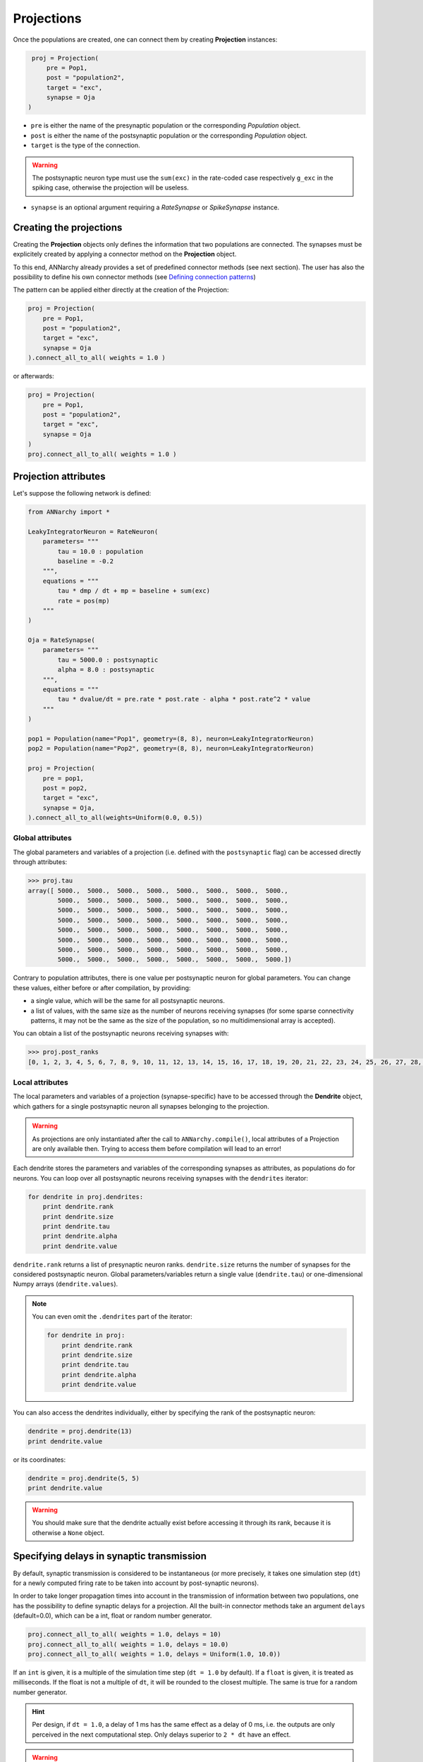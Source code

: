 ======================
Projections
======================

Once the populations are created, one can connect them by creating **Projection** instances:

.. code-block:: python

    proj = Projection(
        pre = Pop1, 
        post = "population2", 
        target = "exc",
        synapse = Oja
   )
                         
* ``pre`` is either the name of the presynaptic population or the corresponding *Population* object.

* ``post`` is either the name of the postsynaptic population or the corresponding *Population* object.

* ``target`` is the type of the connection. 

.. warning::

    The postsynaptic neuron type must use the ``sum(exc)`` in the rate-coded case respectively ``g_exc`` in the spiking case, otherwise the projection will be useless.
    
* ``synapse`` is an optional argument requiring a *RateSynapse* or *SpikeSynapse* instance.

Creating the projections
===========================

Creating the **Projection** objects only defines the information that two populations are connected. The synapses must be explicitely created by applying a connector method on the **Projection** object.

To this end, ANNarchy already provides a set of predefined connector methods (see next section). The user has also the possibility to define his own connector methods (see `Defining connection patterns <Connector.html>`_)

The pattern can be applied either directly at the creation of the Projection:

.. code-block:: python

    proj = Projection(
        pre = Pop1, 
        post = "population2", 
        target = "exc",
        synapse = Oja
    ).connect_all_to_all( weights = 1.0 )

or afterwards:

.. code-block:: python

    proj = Projection(
        pre = Pop1, 
        post = "population2", 
        target = "exc",
        synapse = Oja
    )
    proj.connect_all_to_all( weights = 1.0 ) 
 

Projection attributes
=====================


Let's suppose the following network is defined:

.. code-block:: python
    
    from ANNarchy import *

    LeakyIntegratorNeuron = RateNeuron(
        parameters= """   
            tau = 10.0 : population
            baseline = -0.2
        """,
        equations = """
            tau * dmp / dt + mp = baseline + sum(exc)
            rate = pos(mp)
        """
    )

    Oja = RateSynapse(
        parameters= """   
            tau = 5000.0 : postsynaptic
            alpha = 8.0 : postsynaptic
        """,
        equations = """
            tau * dvalue/dt = pre.rate * post.rate - alpha * post.rate^2 * value
        """
    ) 

    pop1 = Population(name="Pop1", geometry=(8, 8), neuron=LeakyIntegratorNeuron)
    pop2 = Population(name="Pop2", geometry=(8, 8), neuron=LeakyIntegratorNeuron)

    proj = Projection(
        pre = pop1,
        post = pop2,
        target = "exc",
        synapse = Oja,
    ).connect_all_to_all(weights=Uniform(0.0, 0.5))
    
    
Global attributes
------------------    

The global parameters and variables of a projection (i.e. defined with the ``postsynaptic`` flag) can be accessed directly through attributes:

.. code-block:: python

    >>> proj.tau
    array([ 5000.,  5000.,  5000.,  5000.,  5000.,  5000.,  5000.,  5000.,
            5000.,  5000.,  5000.,  5000.,  5000.,  5000.,  5000.,  5000.,
            5000.,  5000.,  5000.,  5000.,  5000.,  5000.,  5000.,  5000.,
            5000.,  5000.,  5000.,  5000.,  5000.,  5000.,  5000.,  5000.,
            5000.,  5000.,  5000.,  5000.,  5000.,  5000.,  5000.,  5000.,
            5000.,  5000.,  5000.,  5000.,  5000.,  5000.,  5000.,  5000.,
            5000.,  5000.,  5000.,  5000.,  5000.,  5000.,  5000.,  5000.,
            5000.,  5000.,  5000.,  5000.,  5000.,  5000.,  5000.,  5000.])
            
Contrary to population attributes, there is one value per postsynaptic neuron for global parameters. You can change these values, either before or after compilation, by providing:

* a single value, which will be the same for all postsynaptic neurons.

* a list of values, with the same size as the number of neurons receiving synapses (for some sparse connectivity patterns, it may not be the same as the size of the population, so no multidimensional array is accepted).

You can obtain a list of the postsynaptic neurons receiving synapses with:

.. code-block:: python

    >>> proj.post_ranks
    [0, 1, 2, 3, 4, 5, 6, 7, 8, 9, 10, 11, 12, 13, 14, 15, 16, 17, 18, 19, 20, 21, 22, 23, 24, 25, 26, 27, 28, 29, 30, 31, 32, 33, 34, 35, 36, 37, 38, 39, 40, 41, 42, 43, 44, 45, 46, 47, 48, 49, 50, 51, 52, 53, 54, 55, 56, 57, 58, 59, 60, 61, 62, 63]

Local attributes
-----------------

The local parameters and variables of a projection (synapse-specific) have to be accessed through the **Dendrite** object, which gathers for a single postsynaptic neuron all synapses belonging to the projection. 

.. warning::

    As projections are only instantiated after the call to ``ANNarchy.compile()``, local attributes of a Projection are only available then. Trying to access them before compilation will lead to an error!
    

Each dendrite stores the parameters and variables of the corresponding synapses as attributes, as populations do for neurons. You can loop over all postsynaptic neurons receiving synapses with the ``dendrites`` iterator:

.. code-block:: python

    for dendrite in proj.dendrites:
        print dendrite.rank
        print dendrite.size
        print dendrite.tau
        print dendrite.alpha
        print dendrite.value
        
``dendrite.rank`` returns a list of presynaptic neuron ranks. ``dendrite.size`` returns the number of synapses for the considered postsynaptic neuron. Global parameters/variables return a single value (``dendrite.tau``) or one-dimensional Numpy arrays (``dendrite.values``).

.. note::

    You can even omit the ``.dendrites`` part of the iterator:
    
    .. code-block:: python

        for dendrite in proj:
            print dendrite.rank
            print dendrite.size
            print dendrite.tau
            print dendrite.alpha
            print dendrite.value
        
You can also access the dendrites individually, either by specifying the rank of the postsynaptic neuron:

.. code-block:: python

    dendrite = proj.dendrite(13)
    print dendrite.value
    
or its coordinates:

.. code-block:: python

    dendrite = proj.dendrite(5, 5)
    print dendrite.value
    
.. warning::

    You should make sure that the dendrite actually exist before accessing it through its rank, because it is otherwise a ``None`` object.        
        

        
Specifying delays in synaptic transmission
==============================================

By default, synaptic transmission is considered to be instantaneous (or more precisely, it takes one simulation step (``dt``) for a newly computed firing rate to be taken into account by post-synaptic neurons). 

In order to take longer propagation times into account in the transmission of information between two populations, one has the possibility to define synaptic delays for a projection. All the built-in connector methods take an argument ``delays`` (default=0.0), which can be a int, float or random number generator.


.. code-block:: python

    proj.connect_all_to_all( weights = 1.0, delays = 10) 
    proj.connect_all_to_all( weights = 1.0, delays = 10.0) 
    proj.connect_all_to_all( weights = 1.0, delays = Uniform(1.0, 10.0)) 
     
If an ``int`` is given, it is a multiple of the simulation time step (``dt = 1.0`` by default). If a ``float`` is given, it is treated as milliseconds. If the float is not a multiple of ``dt``, it will be rounded to the closest multiple. The same is true for a random number generator.

.. hint::

    Per design, if ``dt = 1.0``, a delay of 1 ms has the same effect as a delay of 0 ms, i.e. the outputs are only perceived in the next computational step. Only delays superior to ``2 * dt`` have an effect.

.. warning::

    Synaptic delays are currently only enabled for rate-coded networks. Synaptic delays for spiking networks will be possible in a future release.
